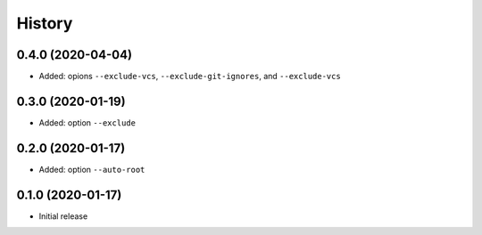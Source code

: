 =======
History
=======

0.4.0 (2020-04-04)
------------------

* Added: opions ``--exclude-vcs``, ``--exclude-git-ignores``, and ``--exclude-vcs``


0.3.0 (2020-01-19)
------------------

* Added: option ``--exclude``


0.2.0 (2020-01-17)
------------------

* Added: option ``--auto-root``


0.1.0 (2020-01-17)
------------------

* Initial release

